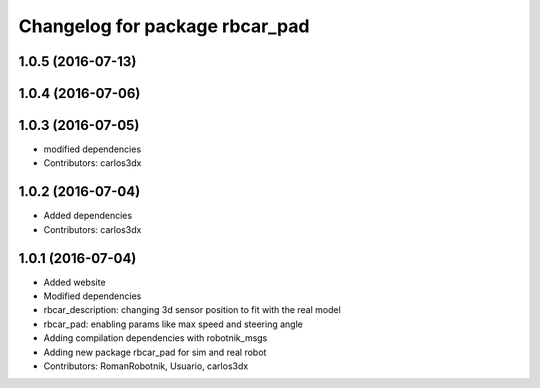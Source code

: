 ^^^^^^^^^^^^^^^^^^^^^^^^^^^^^^^
Changelog for package rbcar_pad
^^^^^^^^^^^^^^^^^^^^^^^^^^^^^^^

1.0.5 (2016-07-13)
------------------

1.0.4 (2016-07-06)
------------------

1.0.3 (2016-07-05)
------------------
* modified dependencies
* Contributors: carlos3dx

1.0.2 (2016-07-04)
------------------
* Added dependencies
* Contributors: carlos3dx

1.0.1 (2016-07-04)
------------------
* Added website
* Modified dependencies
* rbcar_description: changing 3d sensor position to fit with the real model
* rbcar_pad: enabling params like max speed and steering angle
* Adding compilation dependencies with robotnik_msgs
* Adding new package rbcar_pad for sim and real robot
* Contributors: RomanRobotnik, Usuario, carlos3dx
